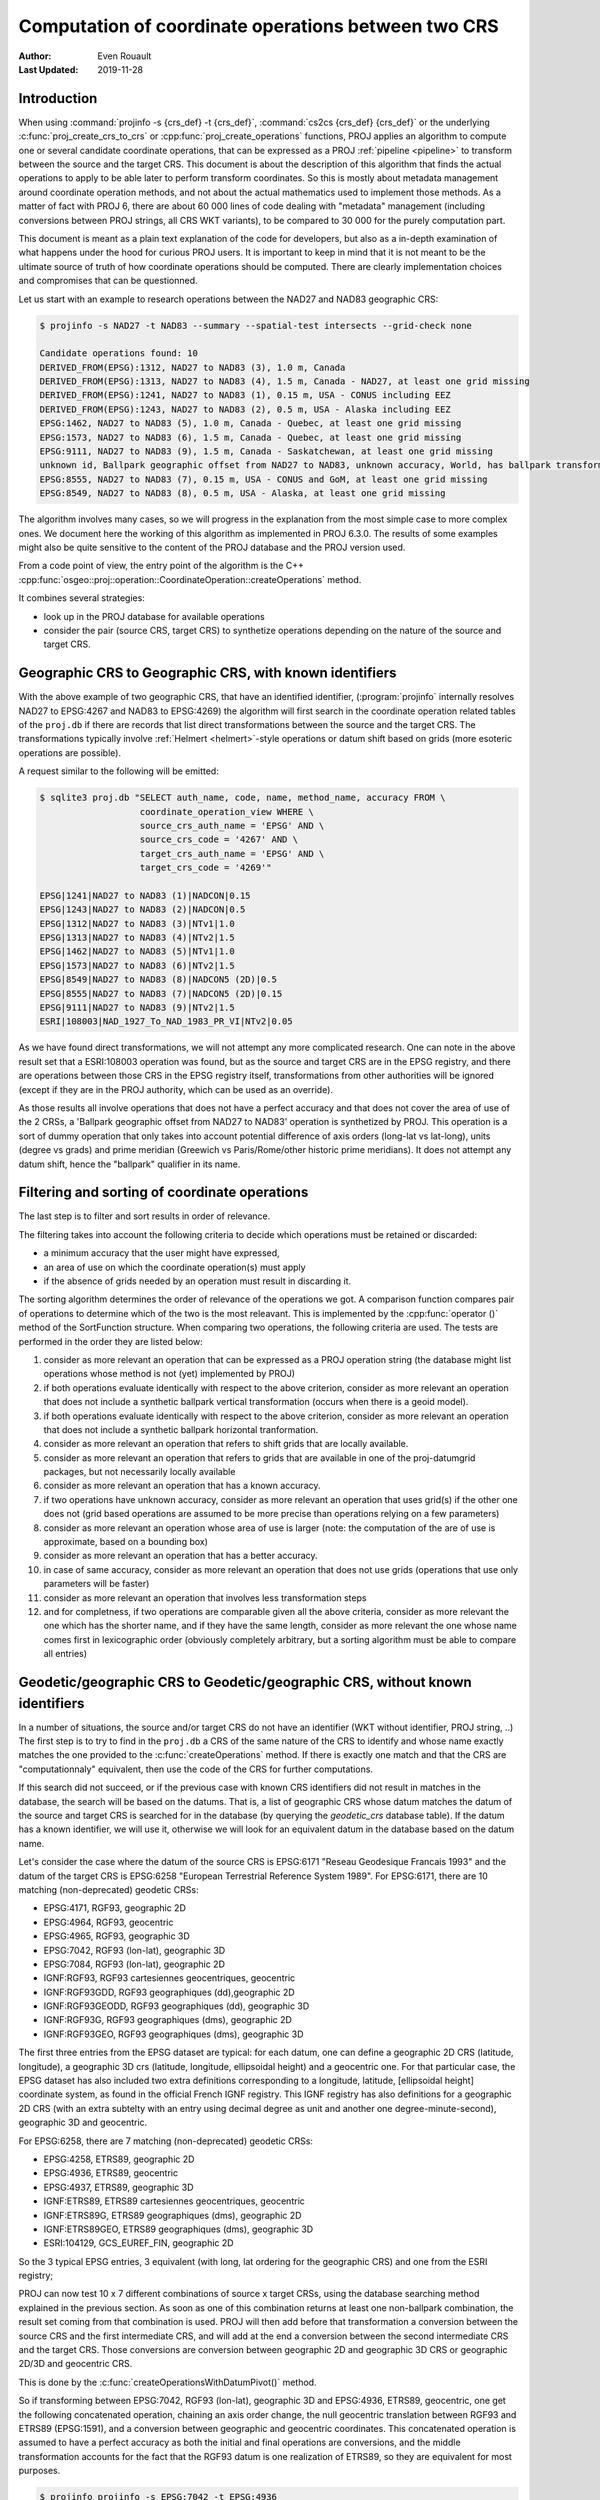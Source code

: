 .. _operations_computation:

================================================================================
Computation of coordinate operations between two CRS
================================================================================

:Author: Even Rouault
:Last Updated: 2019-11-28

Introduction
------------

When using :command:`projinfo -s {crs_def} -t {crs_def}`,
:command:`cs2cs {crs_def} {crs_def}` or the underlying
:c:func:`proj_create_crs_to_crs` or :cpp:func:`proj_create_operations` functions,
PROJ applies an algorithm to compute one or several candidate coordinate operations,
that can be expressed as a PROJ :ref:`pipeline <pipeline>` to transform between the source
and the target CRS. This document is about the description of this algorithm that
finds the actual operations to apply to be able later to perform transform coordinates.
So this is mostly about metadata management around coordinate operation methods,
and not about the actual mathematics used to implement those methods.
As a matter of fact with PROJ 6, there are about 60 000
lines of code dealing with "metadata" management (including conversions between PROJ
strings, all CRS WKT variants), to be compared to 30 000 for the purely computation part.

This document is meant as a plain text explanation of the code for developers,
but also as a in-depth examination of what happens under the hood for curious PROJ
users. It is important to keep in mind that it is not meant to be the ultimate
source of truth of how coordinate operations should be computed. There are clearly
implementation choices and compromises that can be questionned.

Let us start with an example to research operations between the NAD27 and NAD83
geographic CRS:

.. code-block:: shell

    $ projinfo -s NAD27 -t NAD83 --summary --spatial-test intersects --grid-check none

    Candidate operations found: 10
    DERIVED_FROM(EPSG):1312, NAD27 to NAD83 (3), 1.0 m, Canada
    DERIVED_FROM(EPSG):1313, NAD27 to NAD83 (4), 1.5 m, Canada - NAD27, at least one grid missing
    DERIVED_FROM(EPSG):1241, NAD27 to NAD83 (1), 0.15 m, USA - CONUS including EEZ
    DERIVED_FROM(EPSG):1243, NAD27 to NAD83 (2), 0.5 m, USA - Alaska including EEZ
    EPSG:1462, NAD27 to NAD83 (5), 1.0 m, Canada - Quebec, at least one grid missing
    EPSG:1573, NAD27 to NAD83 (6), 1.5 m, Canada - Quebec, at least one grid missing
    EPSG:9111, NAD27 to NAD83 (9), 1.5 m, Canada - Saskatchewan, at least one grid missing
    unknown id, Ballpark geographic offset from NAD27 to NAD83, unknown accuracy, World, has ballpark transformation
    EPSG:8555, NAD27 to NAD83 (7), 0.15 m, USA - CONUS and GoM, at least one grid missing
    EPSG:8549, NAD27 to NAD83 (8), 0.5 m, USA - Alaska, at least one grid missing

The algorithm involves many cases, so we will progress in the explanation from
the most simple case to more complex ones. We document here the working of this
algorithm as implemented in PROJ 6.3.0.
The results of some examples might also be quite sensitive to the content of the
PROJ database and the PROJ version used.

From a code point of view, the entry point of the algorithm is the C++
:cpp:func:`osgeo::proj::operation::CoordinateOperation::createOperations` method.

It combines several strategies:

- look up in the PROJ database for available operations
- consider the pair (source CRS, target CRS) to synthetize operations depending
  on the nature of the source and target CRS.

Geographic CRS to Geographic CRS, with known identifiers
--------------------------------------------------------

With the above example of two geographic CRS, that have an identified identifier,
(:program:`projinfo` internally resolves NAD27 to EPSG:4267 and NAD83 to EPSG:4269)
the algorithm will first search
in the coordinate operation related tables of the ``proj.db`` if there are records
that list direct transformations between the source and the target CRS. The
transformations typically involve :ref:`Helmert <helmert>`-style operations or datum shift based on
grids (more esoteric operations are possible).

A request similar to the following will be emitted:

.. code-block:: shell

    $ sqlite3 proj.db "SELECT auth_name, code, name, method_name, accuracy FROM \
                       coordinate_operation_view WHERE \
                       source_crs_auth_name = 'EPSG' AND \
                       source_crs_code = '4267' AND \
                       target_crs_auth_name = 'EPSG' AND \
                       target_crs_code = '4269'"

    EPSG|1241|NAD27 to NAD83 (1)|NADCON|0.15
    EPSG|1243|NAD27 to NAD83 (2)|NADCON|0.5
    EPSG|1312|NAD27 to NAD83 (3)|NTv1|1.0
    EPSG|1313|NAD27 to NAD83 (4)|NTv2|1.5
    EPSG|1462|NAD27 to NAD83 (5)|NTv1|1.0
    EPSG|1573|NAD27 to NAD83 (6)|NTv2|1.5
    EPSG|8549|NAD27 to NAD83 (8)|NADCON5 (2D)|0.5
    EPSG|8555|NAD27 to NAD83 (7)|NADCON5 (2D)|0.15
    EPSG|9111|NAD27 to NAD83 (9)|NTv2|1.5
    ESRI|108003|NAD_1927_To_NAD_1983_PR_VI|NTv2|0.05

As we have found direct transformations, we will not attempt any more complicated
research.
One can note in the above result set that a ESRI:108003 operation was found,
but as the source and target CRS are in the EPSG registry, and there are
operations between those CRS in the EPSG registry itself, transformations from
other authorities will be ignored (except if they are in the PROJ authority,
which can be used as an override).

As those results all involve operations that does not have a perfect accuracy and that
does not cover the area of use of the 2 CRSs, a
'Ballpark geographic offset from NAD27 to NAD83' operation is synthetized by PROJ.
This operation is a sort of dummy operation that only takes into account potential
difference of axis orders (long-lat vs lat-long), units (degree vs grads) and
prime meridian (Greewich vs Paris/Rome/other historic prime meridians). It does
not attempt any datum shift, hence the "ballpark" qualifier in its name.

Filtering and sorting of coordinate operations
----------------------------------------------

The last step is to filter and sort results in order of relevance.

The filtering takes into account the following criteria to decide which operations
must be retained or discarded:

* a minimum accuracy that the user might have expressed,
* an area of use on which the coordinate operation(s) must apply
* if the absence of grids needed by an operation must result in discarding it.

The sorting algorithm determines the order of relevance of the operations we got.
A comparison function compares pair of operations to determine which of the
two is the most releavant. This is implemented by the :cpp:func:`operator ()`
method of the SortFunction structure.
When comparing two operations, the following criteria are used. The tests are
performed in the order they are listed below:

1. consider as more relevant an operation that can be expressed as a PROJ operation string
   (the database might list operations whose method is not (yet) implemented by PROJ)
2. if both operations evaluate identically with respect to the above criterion,
   consider as more relevant an operation that does not include a synthetic
   ballpark vertical transformation (occurs when there is a geoid model).
3. if both operations evaluate identically with respect to the above criterion,
   consider as more relevant an operation that does not include a synthetic
   ballpark horizontal tranformation.
4. consider as more relevant an operation that refers to shift grids that are locally available.
5. consider as more relevant an operation that refers to grids that are available
   in one of the proj-datumgrid packages, but not necessarily locally available
6. consider as more relevant an operation that has a known accuracy.
7. if two operations have unknown accuracy, consider as more relevant an operation
   that uses grid(s) if the other one does not (grid based operations are assumed
   to be more precise than operations relying on a few parameters)
8. consider as more relevant an operation whose area of use is larger
   (note: the computation of the are of use is approximate, based on a bounding box)
9. consider as more relevant an operation that has a better accuracy.
10. in case of same accuracy, consider as more relevant an operation that does
    not use grids (operations that use only parameters will be faster)
11. consider as more relevant an operation that involves less transformation steps
12. and for completness, if two operations are comparable given all the above criteria,
    consider as more relevant the one which has the shorter name, and if they
    have the same length, consider as more relevant the one whose name comes first in
    lexicographic order (obviously completely arbitrary, but a sorting
    algorithm must be able to compare all entries)

Geodetic/geographic CRS to Geodetic/geographic CRS, without known identifiers
-----------------------------------------------------------------------------

In a number of situations, the source and/or target CRS do not have an identifier
(WKT without identifier, PROJ string, ..)
The first step is to try to find in the ``proj.db`` a CRS of the same nature of
the CRS to identify and whose name exactly matches the one provided to the
:c:func:`createOperations` method. If there is exactly one match and that the CRS are
"computationnaly" equivalent, then use the code of the CRS for further computations.

If this search did not succeed, or if the previous case with known CRS identifiers
did not result in matches in the database, the search will be based on the
datums. That is, a list of geographic CRS whose datum matches the datum of the
source and target CRS is searched for in the database (by querying the `geodetic_crs`
database table). If the datum has a known
identifier, we will use it, otherwise we will look for an equivalent datum in the
database based on the datum name.

Let's consider the case where the datum of the source CRS is EPSG:6171 "Reseau
Geodesique Francais 1993" and the datum of the target CRS is EPSG:6258 "European
Terrestrial Reference System 1989".
For EPSG:6171, there are 10 matching (non-deprecated) geodetic CRSs: 

- EPSG:4171, RGF93, geographic 2D
- EPSG:4964, RGF93, geocentric
- EPSG:4965, RGF93, geographic 3D
- EPSG:7042, RGF93 (lon-lat), geographic 3D
- EPSG:7084, RGF93 (lon-lat), geographic 2D
- IGNF:RGF93, RGF93 cartesiennes geocentriques, geocentric
- IGNF:RGF93GDD, RGF93 geographiques (dd),geographic 2D
- IGNF:RGF93GEODD, RGF93 geographiques (dd), geographic 3D
- IGNF:RGF93G, RGF93 geographiques (dms), geographic 2D
- IGNF:RGF93GEO, RGF93 geographiques (dms), geographic 3D

The first three entries from the EPSG dataset are typical: for each datum,
one can define a geographic 2D CRS (latitude, longitude), a geographic 3D crs
(latitude, longitude, ellipsoidal height) and a geocentric one. For that particular
case, the EPSG dataset has also included two extra definitions corresponding to a
longitude, latitude, [ellipsoidal height] coordinate system, as found in the official
French IGNF registry. This IGNF registry has also definitions for a geographic 2D
CRS (with an extra subtelty with an entry using decimal degree as unit and another
one degree-minute-second), geographic 3D and geocentric.

For EPSG:6258, there are 7 matching (non-deprecated) geodetic CRSs: 

- EPSG:4258, ETRS89, geographic 2D
- EPSG:4936, ETRS89, geocentric
- EPSG:4937, ETRS89, geographic 3D
- IGNF:ETRS89, ETRS89 cartesiennes geocentriques, geocentric
- IGNF:ETRS89G, ETRS89 geographiques (dms), geographic 2D
- IGNF:ETRS89GEO, ETRS89 geographiques (dms), geographic 3D
- ESRI:104129, GCS_EUREF_FIN, geographic 2D

So the 3 typical EPSG entries, 3 equivalent (with long, lat ordering for the
geographic CRS) and one from the ESRI registry;

PROJ can now test 10 x 7 different combinations of source x target CRSs, using
the database searching method explained in the previous section. As soon as
one of this combination returns at least one non-ballpark combination, the result
set coming from that combination is used. PROJ will then add before that
transformation a conversion between the source CRS and the first intermediate CRS,
and will add at the end a conversion between the second intermediate CRS and the
target CRS. Those conversions are conversion between geographic 2D and geographic 3D
CRS or geographic 2D/3D and geocentric CRS.

This is done by the :c:func:`createOperationsWithDatumPivot()` method.

So if transforming between EPSG:7042, RGF93 (lon-lat), geographic 3D and
EPSG:4936, ETRS89, geocentric, one get the following concatenated operation,
chaining an axis order change, the null geocentric translation between
RGF93 and ETRS89 (EPSG:1591), and a conversion between geographic and geocentric
coordinates. This concatenated operation is assumed to have a perfect accuracy
as both the initial and final operations are conversions, and the middle transformation
accounts for the fact that the RGF93 datum is one realization of ETRS89, so they
are equivalent for most purposes.

.. code-block:: shell

    $ projinfo projinfo -s EPSG:7042 -t EPSG:4936

    Candidate operations found: 1
    -------------------------------------
    Operation n°1:

    unknown id, axis order change (geographic3D horizontal) + RGF93 to ETRS89 (1) + Conversion from ETRS89 (geog2D) to ETRS89 (geocentric), 0 m, France

    PROJ string:
    +proj=pipeline +step +proj=unitconvert +xy_in=deg +xy_out=rad +step +proj=cart +ellps=GRS80

    WKT2:2019 string:
    CONCATENATEDOPERATION["axis order change (geographic3D horizontal) + RGF93 to ETRS89 (1) + Conversion from ETRS89 (geog2D) to ETRS89 (geocentric)",
        SOURCECRS[
            GEOGCRS["RGF93 (lon-lat)",
                [...]
                ID["EPSG",7042]]],
        TARGETCRS[
            GEODCRS["ETRS89",
                [...]
                ID["EPSG",4936]]],
        STEP[
            CONVERSION["axis order change (geographic3D horizontal)",
                METHOD["Axis Order Reversal (Geographic3D horizontal)",
                    ID["EPSG",9844]],
                ID["EPSG",15499]]],
        STEP[
            COORDINATEOPERATION["RGF93 to ETRS89 (1)",
                [...]
                METHOD["Geocentric translations (geog2D domain)",
                    ID["EPSG",9603]],
                PARAMETER["X-axis translation",0,
                    LENGTHUNIT["metre",1],
                    ID["EPSG",8605]],
                PARAMETER["Y-axis translation",0,
                    LENGTHUNIT["metre",1],
                    ID["EPSG",8606]],
                PARAMETER["Z-axis translation",0,
                    LENGTHUNIT["metre",1],
                    ID["EPSG",8607]],
                OPERATIONACCURACY[0.0],
                ID["EPSG",1591],
                REMARK["May be taken as approximate transformation RGF93 to WGS 84 - see code 1671."]]],
        STEP[
            CONVERSION["Conversion from ETRS89 (geog2D) to ETRS89 (geocentric)",
                METHOD["Geographic/geocentric conversions",
                    ID["EPSG",9602]]]],
        USAGE[
            SCOPE["unknown"],
            AREA["France"],
            BBOX[41.15,-9.86,51.56,10.38]]]

Geodetic/geographic CRS to Geodetic/geographic CRS, without direct transformation
---------------------------------------------------------------------------------

Still considering transformations between geodetic/geographic CRS, but let's
consider that the lookup in the database for a transformation between
the source and target CRS (possibly going through the "equivalent" CRS based on
the same datum as detailed in the previous section) leads to an empty set.

Of course, as most operations are invertible, one first tries to do a lookup switching
the source and target CRS, and inverting the resulting operation(s):

.. code-block:: shell

    $ projinfo -s NAD83 -t NAD27 --spatial-test intersects --summary

    Candidate operations found: 10
    INVERSE(DERIVED_FROM(EPSG)):1312, Inverse of NAD27 to NAD83 (3), 1.0 m, Canada
    INVERSE(DERIVED_FROM(EPSG)):1241, Inverse of NAD27 to NAD83 (1), 0.15 m, USA - CONUS including EEZ
    INVERSE(DERIVED_FROM(EPSG)):1243, Inverse of NAD27 to NAD83 (2), 0.5 m, USA - Alaska including EEZ
    INVERSE(DERIVED_FROM(EPSG)):1313, Inverse of NAD27 to NAD83 (4), 1.5 m, Canada - NAD27, at least one grid missing
    INVERSE(EPSG):1462, Inverse of NAD27 to NAD83 (5), 1.0 m, Canada - Quebec, at least one grid missing
    INVERSE(EPSG):1573, Inverse of NAD27 to NAD83 (6), 1.5 m, Canada - Quebec, at least one grid missing
    INVERSE(EPSG):9111, Inverse of NAD27 to NAD83 (9), 1.5 m, Canada - Saskatchewan, at least one grid missing
    unknown id, Ballpark geographic offset from NAD83 to NAD27, unknown accuracy, World, has ballpark transformation
    INVERSE(EPSG):8555, Inverse of NAD27 to NAD83 (7), 0.15 m, USA - CONUS and GoM, at least one grid missing
    INVERSE(EPSG):8549, Inverse of NAD27 to NAD83 (8), 0.5 m, USA - Alaska, at least one grid missing

That was an easy case. Now let's consider the transformation between the Australian
CRS AGD84 and GDA2020. There is no direct transformation from AGD84 to GDA2020, or
in the reverse direction, even when considering alternative geodetic CRS based on
the underlying datums. PROJ will then do a cross-join in the coordinate_operation_view
table to find the tuples (op1, op2) of coordinate operations such that:

- SOURCE_CRS = op1.source_crs AND op1.target_crs = op2.source_crs AND op2.target_crs = TARGET_CRS or
- SOURCE_CRS = op1.source_crs AND op1.target_crs = op2.target_crs AND op2.source_crs = TARGET_CRS or
- SOURCE_CRS = op1.target_crs AND op1.source_crs = op2.source_crs AND op2.target_crs = TARGET_CRS or
- SOURCE_CRS = op1.target_crs AND op1.source_crs = op2.target_crs AND op2.source_crs = TARGET_CRS

Depending on which case is selected, op1 and op2 should be reversed, before
being concatenated.

This logic is implement by the ``findsOpsInRegistryWithIntermediate()`` method.

Assuming that the proj-datumgrid-oceania package is installed, we get the
following results for the AGD84 to GDA2020 coordinate operations lookup:

.. code-block:: shell

    $ projinfo -s AGD84 -t GDA2020 --spatial-test intersects -o PROJ

    Candidate operations found: 4
    -------------------------------------
    Operation n°1:

    unknown id, AGD84 to GDA94 (5) + GDA94 to GDA2020 (1), 0.11 m, Australia - AGD84

    PROJ string:
    +proj=pipeline +step +proj=axisswap +order=2,1 \
                   +step +proj=unitconvert +xy_in=deg +xy_out=rad \
                   +step +proj=hgridshift +grids=National_84_02_07_01.gsb \
                   +step +proj=push +v_3 \
                   +step +proj=cart +ellps=GRS80 \
                   +step +proj=helmert +x=0.06155 +y=-0.01087 +z=-0.04019 \
                                       +rx=-0.0394924 +ry=-0.0327221 +rz=-0.0328979 \
                                       +s=-0.009994 +convention=coordinate_frame \
                   +step +inv +proj=cart +ellps=GRS80 \
                   +step +proj=pop +v_3 \
                   +step +proj=unitconvert +xy_in=rad +xy_out=deg \
                   +step +proj=axisswap +order=2,1

    -------------------------------------
    Operation n°2:

    unknown id, AGD84 to GDA94 (2) + GDA94 to GDA2020 (1), 1.01 m, Australia - AGD84

    PROJ string:
    +proj=pipeline +step +proj=axisswap +order=2,1 \
                   +step +proj=unitconvert +xy_in=deg +xy_out=rad \
                   +step +proj=push +v_3 \
                   +step +proj=cart +ellps=aust_SA \
                   +step +proj=helmert +x=-117.763 +y=-51.51 +z=139.061 \
                                       +rx=-0.292 +ry=-0.443 +rz=-0.277 +s=-0.191 \
                                       +convention=coordinate_frame \
                   +step +proj=helmert +x=0.06155 +y=-0.01087 +z=-0.04019 \
                                       +rx=-0.0394924 +ry=-0.0327221 +rz=-0.0328979 \
                                       +s=-0.009994 +convention=coordinate_frame \
                   +step +inv +proj=cart +ellps=GRS80 \
                   +step +proj=pop +v_3 \
                   +step +proj=unitconvert +xy_in=rad +xy_out=deg \
                   +step +proj=axisswap +order=2,1

    -------------------------------------
    Operation n°3:

    unknown id, AGD84 to GDA94 (5) + GDA94 to GDA2020 (2), 0.15 m, unknown domain of validity

    PROJ string:
    +proj=pipeline +step +proj=axisswap +order=2,1 \
                   +step +proj=unitconvert +xy_in=deg +xy_out=rad \
                   +step +proj=hgridshift +grids=National_84_02_07_01.gsb \
                   +step +proj=hgridshift +grids=GDA94_GDA2020_conformal_and_distortion.gsb \
                   +step +proj=unitconvert +xy_in=rad +xy_out=deg \
                   +step +proj=axisswap +order=2,1

    -------------------------------------
    Operation n°4:

    unknown id, AGD84 to GDA94 (5) + GDA94 to GDA2020 (3), 0.15 m, unknown domain of validity

    PROJ string:
    +proj=pipeline +step +proj=axisswap +order=2,1 \
                   +step +proj=unitconvert +xy_in=deg +xy_out=rad \
                   +step +proj=hgridshift +grids=National_84_02_07_01.gsb \
                   +step +proj=hgridshift +grids=GDA94_GDA2020_conformal.gsb \
                   +step +proj=unitconvert +xy_in=rad +xy_out=deg \
                   +step +proj=axisswap +order=2,1

One can see that the selected intermediate CRS that has been used is GDA94.
This is a completely novel behaviour of PROJ 6 as opposed to the logic of PROJ.4 
where datum transformations implied using EPSG:4326 / WGS 84 has the mandatory
datum hub. PROJ 6 no longer hardcodes it as the mandatory datum hub, and relies
on the database to find the appropriate hub(s).
Actually, WGS 84 has been considered during the above lookup, because there are
transformations between AGD84 and WGS 84 and WGS 84 and GDA2020. However those
have been discarded in a step which we did not mention previously: just after
the initial filtering of results and their sorting, there is a final filtering
that is done. In the list of sorted results, given two operations A and B that
have the same area of use, if B has an accuracy lower than A, and A does not use
grids, or all the needed grids are available, then B is discarded.

If one forces the datum hub to be considered to be EPSG:4326, ones gets:

.. code-block:: shell

    $ projinfo -s AGD84 -t GDA2020 --spatial-test intersects --pivot-crs EPSG:4326 -o PROJ

    Candidate operations found: 2
    -------------------------------------
    Operation n°1:

    unknown id, AGD84 to WGS 84 (7) + Inverse of GDA2020 to WGS 84 (2), 4 m, Australia - AGD84

    PROJ string:
    +proj=pipeline +step +proj=axisswap +order=2,1 \
                   +step +proj=unitconvert +xy_in=deg +xy_out=rad \
                   +step +proj=push +v_3 \
                   +step +proj=cart +ellps=aust_SA \
                   +step +proj=helmert +x=-117.763 +y=-51.51 +z=139.061 \
                                       +rx=-0.292 +ry=-0.443 +rz=-0.277 \
                                       +s=-0.191 +convention=coordinate_frame \
                   +step +inv +proj=cart +ellps=GRS80 \
                   +step +proj=pop +v_3 \
                   +step +proj=unitconvert +xy_in=rad +xy_out=deg \
                   +step +proj=axisswap +order=2,1

    -------------------------------------
    Operation n°2:

    unknown id, AGD84 to WGS 84 (9) + Inverse of GDA2020 to WGS 84 (2), 4 m, Australia - AGD84

    PROJ string:
    +proj=pipeline +step +proj=axisswap +order=2,1 \
                   +step +proj=unitconvert +xy_in=deg +xy_out=rad \
                   +step +proj=hgridshift +grids=National_84_02_07_01.gsb \
                   +step +proj=unitconvert +xy_in=rad +xy_out=deg \
                   +step +proj=axisswap +order=2,1

Those operations are less accurate, since WGS 84 is assumed to be equivalent to
GDA2020 with an accuracy of 4 metre. This is an instance demonstrating that using
WGS 84 as a hub systematically can be sub-optimal.

There are still situations where the attempt to find a hub CRS does not work,
because there is no such hub. This can occur for example when transforming from
GDA94 to the latest realization at time of writing of WGS 84, WGS 84 (G1762).
There are transformations between WGS 84 (G1762). Using the above described
techniques, we would only find one non-ballpark operation taking the route:
1. Conversion from GDA94 (geog2D) to GDA94 (geocentric): synthetized by PROJ
2. Inverse of ITRF2008 to GDA94 (1): from EPSG
3. Inverse of WGS 84 (G1762) to ITRF2008 (1): from EPSG
4. Conversion from WGS 84 (G1762) (geocentric) to WGS 84 (G1762): synthetized by PROJ

This is not bad, but the global validity area of use is "Australia - onshore and EEZ",
whereas GDA94 has a larger area of use.
There is another road that can be taken by going throug GDA2020 instead of ITRF2008.
The GDA94 to GDA2020 transformations operate on the respective geographic CRS,
whereas GDA2020 to WGS 84 (G1762) operate on the geocentric CRS. Consequently,
GDA2020 cannot be identifier as a hub by a "simple" self-join SQL request on
the coordinate operation table. This requires to do the join based on the datum
referenced by the source and target CRS of each operation rather than the
source and target CRS themselves. When there is a match, PROJ inserts the required
conversions between geographic and geocentric CRS to have a consistent concatenated
operation, like the following:
1. GDA94 to GDA2020 (1): from EPSG
2. Conversion from GDA2020 (geog2D) to GDA2020 (geocentric): synthetized by PROJ
3. GDA2020 to WGS 84 (G1762) (1): frmo EPSG
4. Conversion from WGS 84 (G1762) (geocentric) to WGS 84 (G1762) (geog2D): synthetized by PROJ

Projected CRS to any target CRS
---------------------------------------------------------------------------------

This actually extends to any Derived CRS, whose Projected CRS is a well-known
particular case. Such transformations are done in 2 steps:

1. Use the inverse conversion of the derived CRS to its base CRS, typically an
   inverse map projection.
2. Find transformations from this base CRS to the target CRS. If the base CRS
   is the target CRS, this step can be skipped.

.. code-block:: shell

    $ projinfo -s EPSG:32631 -t RGF93

    Candidate operations found: 1
    -------------------------------------
    Operation n°1:

    unknown id, Inverse of UTM zone 31N + Inverse of RGF93 to WGS 84 (1), 1 m, France

    PROJ string:
    +proj=pipeline +step +inv +proj=utm +zone=31 +ellps=WGS84 +step +proj=unitconvert +xy_in=rad +xy_out=deg +step +proj=axisswap +order=2,1

This is implemented by the ``createOperationsDerivedTo`` method

For the symetric case, source CRS to a derived CRS, the above algorithm is applied
by switching the source and target CRS, and then inverting the resulting operation(s).
This is mostly a matter of avoiding to write very similar code twice. This logic
is also applied to all below cases when considering the transformation between 2 different
types of objects.

.. _verttogeog:

Vertical CRS to a Geographic CRS
---------------------------------------------------------------------------------

Such transformation is normally not meant as being used as standalone by PROJ
users, but as an internal computation step of a Compound CRS to a target CRS.

In cases where we are lucky, the PROJ database will have a transformation registered
between those:

.. code-block:: shell

    $ projinfo -s "NAVD88 height" -t "NAD83(2011)" -o PROJ --spatial-test intersects
    Candidate operations found: 11
    -------------------------------------
    Operation n°1:

    INVERSE(DERIVED_FROM(EPSG)):9229, Inverse of NAD83(2011) to NAVD88 height (3), 0.015 m, USA - CONUS - onshore

    PROJ string:
    +proj=vgridshift +grids=g2018u0.gtx +multiplier=1


But in cases where there is no match, the ``createOperationsVertToGeog`` method
will be used to synthetize a ballpark vertical transformation, just taking care
of unit changes, and axis reversal in case the vertical CRS was a depth rather than
a height. Of course the results of such an operation are questionable, hence the
ballpark qualifier and a unknown accuracy advertized for such an operation.

Vertical CRS to a Vertical CRS
---------------------------------------------------------------------------------

Overall logic is similar to the above case. There might be direct operations in
the PROJ database, involving grid transformations or simple offsets. The fallback
case is to synthetize a ballpark transformation.

This is implemented by the ``createOperationsVertToVert`` method

.. code-block:: shell

    $ projinfo -s "NGVD29 depth (ftUS)" -t "NAVD88 height" --spatial-test intersects -o PROJ

    Candidate operations found: 3
    -------------------------------------
    Operation n°1:

    unknown id, Inverse of NGVD29 height (ftUS) to NGVD29 depth (ftUS) + NGVD29 height (ftUS) to NGVD29 height (m) + NGVD29 height (m) to NAVD88 height (3), 0.02 m, USA - CONUS east of 89°W - onshore

    PROJ string:
    +proj=pipeline +step +proj=axisswap +order=1,2,-3 +step +proj=unitconvert +z_in=us-ft +z_out=m +step +proj=vgridshift +grids=vertcone.gtx +multiplier=0.001

    -------------------------------------
    Operation n°2:

    unknown id, Inverse of NGVD29 height (ftUS) to NGVD29 depth (ftUS) + NGVD29 height (ftUS) to NGVD29 height (m) + NGVD29 height (m) to NAVD88 height (2), 0.02 m, USA - CONUS 89°W-107°W - onshore

    PROJ string:
    +proj=pipeline +step +proj=axisswap +order=1,2,-3 +step +proj=unitconvert +z_in=us-ft +z_out=m +step +proj=vgridshift +grids=vertconc.gtx +multiplier=0.001

    -------------------------------------
    Operation n°3:

    unknown id, Inverse of NGVD29 height (ftUS) to NGVD29 depth (ftUS) + NGVD29 height (ftUS) to NGVD29 height (m) + NGVD29 height (m) to NAVD88 height (1), 0.02 m, USA - CONUS west of 107°W - onshore

    PROJ string:
    +proj=pipeline +step +proj=axisswap +order=1,2,-3 +step +proj=unitconvert +z_in=us-ft +z_out=m +step +proj=vgridshift +grids=vertconw.gtx +multiplier=0.001


Compound CRS to a Geographic CRS
---------------------------------------------------------------------------------

A typical example of a Compound CRS is a CRS made of a geographic or projected CRS
as the horizontal component, and a vertical CRS. E.g. "NAD83 + NAVD88 height"

When the horizontal component of the compound source CRS is a projected CRS, we
first look for the operation from this source CRS to another compound CRS made
of the geographic CRS base of the projected CRS,
like "NAD83 / California zone 1 (ftUS) + NAVD88 height" to "NAD83 + NAVD88 height",
which ultimately goes to one of the above described case. Then we can consider
the transformation from a compound CRS made of a geographic CRS to another geographic CRS.

It first starts by the vertical transformations from the vertical CRS of the
source compound CRS to the target geographic CRS, using the strategy detailed
in :ref:`Vertical CRS to a Geographic CRS <verttogeog>`

What we did not mention is that when there is not a transformation registered
between the vertical CRS and the target geographic CRS, PROJ attempts to find
transformations between that vertical CRS and any other geographic CRS. This is
clearly an approximation.
If the research of the vertical CRS to the target geographic CRS resulted in
operations that use grids that are not available, as another approximation, we
research operations from the vertical CRS to the source geographic CRS for the
vertical component.

Once we got those more or less accurate vertical transformations, we must consider
the horizontal transformation(s). The algorithm iterates over all found vertical
transformations and look for their target geographic CRS. This will be used as
the interpolation CRS for horizontal transformations. PROJ will then look for
available transformations from the source geographic CRS to the interpolation CRS
and from the interpolation CRS to the target geographic CRS. There is then a
3-level loop to create the final set of operations chaining together:

- the horizontal transformation from the source geographic CRS to the interpolation CRS
- the vertical transformation from the source vertical CRS to the interpolation CRS
- the horizontal transformation from the interpolation CRS to the target geographic CRS.

This is implemented by the ``createOperationsCompoundToGeog`` method

Example:

.. code-block:: shell

    $ projinfo -s "NAD83(NSRS2007) + NAVD88 height" -t "WGS 84 (G1762)" --spatial-test intersects --summary

    Candidate operations found: 21
    unknown id, Inverse of NAD83(NSRS2007) to NAVD88 height (1) + NAD83(NSRS2007) to WGS 84 (1) + WGS 84 to WGS 84 (G1762), 3.05 m, USA - CONUS - onshore
    unknown id, Inverse of NAD83(HARN) to NAD83(NSRS2007) (1) + Inverse of NAD83(HARN) to NAVD88 height (7) + NAD83(HARN) to WGS 84 (1) + WGS 84 to WGS 84 (G1762), 3.15 m, USA - CONUS south of 41°N, 95°W to 78°W - onshore
    unknown id, Inverse of NAD83(HARN) to NAD83(NSRS2007) (1) + Inverse of NAD83(HARN) to NAVD88 height (7) + NAD83(HARN) to WGS 84 (3) + WGS 84 to WGS 84 (G1762), 3.15 m, USA - CONUS south of 41°N, 95°W to 78°W - onshore
    unknown id, Inverse of NAD83(HARN) to NAD83(NSRS2007) (1) + Inverse of NAD83(HARN) to NAVD88 height (6) + NAD83(HARN) to WGS 84 (1) + WGS 84 to WGS 84 (G1762), 3.15 m, USA - CONUS south of 41°N, 112°W to 95°W - onshore
    unknown id, Inverse of NAD83(HARN) to NAD83(NSRS2007) (1) + Inverse of NAD83(HARN) to NAVD88 height (6) + NAD83(HARN) to WGS 84 (3) + WGS 84 to WGS 84 (G1762), 3.15 m, USA - CONUS south of 41°N, 112°W to 95°W - onshore
    unknown id, Inverse of NAD83(HARN) to NAD83(NSRS2007) (1) + Inverse of NAD83(HARN) to NAVD88 height (2) + NAD83(HARN) to WGS 84 (1) + WGS 84 to WGS 84 (G1762), 3.15 m, USA - CONUS north of 41°N, 112°W to 95°W
    unknown id, Inverse of NAD83(HARN) to NAD83(NSRS2007) (1) + Inverse of NAD83(HARN) to NAVD88 height (2) + NAD83(HARN) to WGS 84 (3) + WGS 84 to WGS 84 (G1762), 3.15 m, USA - CONUS north of 41°N, 112°W to 95°W
    unknown id, Inverse of NAD83(HARN) to NAD83(NSRS2007) (1) + Inverse of NAD83(HARN) to NAVD88 height (3) + NAD83(HARN) to WGS 84 (1) + WGS 84 to WGS 84 (G1762), 3.15 m, USA - CONUS north of 41°N, 95°W to 78°W
    unknown id, Inverse of NAD83(HARN) to NAD83(NSRS2007) (1) + Inverse of NAD83(HARN) to NAVD88 height (3) + NAD83(HARN) to WGS 84 (3) + WGS 84 to WGS 84 (G1762), 3.15 m, USA - CONUS north of 41°N, 95°W to 78°W
    unknown id, Inverse of NAD83(HARN) to NAD83(NSRS2007) (1) + Inverse of NAD83(HARN) to NAVD88 height (5) + NAD83(HARN) to WGS 84 (1) + WGS 84 to WGS 84 (G1762), 3.15 m, USA - CONUS south of 41°N, west of 112°W - onshore
    unknown id, Inverse of NAD83(HARN) to NAD83(NSRS2007) (1) + Inverse of NAD83(HARN) to NAVD88 height (5) + NAD83(HARN) to WGS 84 (3) + WGS 84 to WGS 84 (G1762), 3.15 m, USA - CONUS south of 41°N, west of 112°W - onshore
    unknown id, Inverse of NAD83(HARN) to NAD83(NSRS2007) (1) + Inverse of NAD83(HARN) to NAVD88 height (1) + NAD83(HARN) to WGS 84 (1) + WGS 84 to WGS 84 (G1762), 3.15 m, USA - CONUS north of 41°N, west of 112°W - onshore
    unknown id, Inverse of NAD83(HARN) to NAD83(NSRS2007) (1) + Inverse of NAD83(HARN) to NAVD88 height (1) + NAD83(HARN) to WGS 84 (3) + WGS 84 to WGS 84 (G1762), 3.15 m, USA - CONUS north of 41°N, west of 112°W - onshore
    unknown id, Inverse of NAD83(HARN) to NAD83(NSRS2007) (1) + Inverse of NAD83(HARN) to NAVD88 height (4) + NAD83(HARN) to WGS 84 (1) + WGS 84 to WGS 84 (G1762), 3.15 m, USA - CONUS north of 41°N, east of 78°W - onshore
    unknown id, Inverse of NAD83(HARN) to NAD83(NSRS2007) (1) + Inverse of NAD83(HARN) to NAVD88 height (4) + NAD83(HARN) to WGS 84 (3) + WGS 84 to WGS 84 (G1762), 3.15 m, USA - CONUS north of 41°N, east of 78°W - onshore
    unknown id, Inverse of NAD83(HARN) to NAD83(NSRS2007) (1) + Inverse of NAD83(HARN) to NAVD88 height (8) + NAD83(HARN) to WGS 84 (1) + WGS 84 to WGS 84 (G1762), 3.15 m, USA - CONUS south of 41°N, east of 78°W - onshore
    unknown id, Inverse of NAD83(HARN) to NAD83(NSRS2007) (1) + Inverse of NAD83(HARN) to NAVD88 height (8) + NAD83(HARN) to WGS 84 (3) + WGS 84 to WGS 84 (G1762), 3.15 m, USA - CONUS south of 41°N, east of 78°W - onshore
    unknown id, Ballpark geographic offset from NAD83(NSRS2007) to NAD83(FBN) + Inverse of NAD83(FBN) to NAVD88 height (1) + Ballpark geographic offset from NAD83(FBN) to WGS 84 (G1762), unknown accuracy, USA - CONUS - onshore, has ballpark transformation
    unknown id, Ballpark geographic offset from NAD83(NSRS2007) to NAD83(2011) + Inverse of NAD83(2011) to NAVD88 height (3) + Ballpark geographic offset from NAD83(2011) to WGS 84 (G1762), unknown accuracy, USA - CONUS - onshore, has ballpark transformation
    unknown id, Ballpark geographic offset from NAD83(NSRS2007) to NAD83(2011) + Inverse of NAD83(2011) to NAVD88 height (3) + Conversion from NAD83(2011) (geog2D) to NAD83(2011) (geocentric) + Inverse of ITRF2008 to NAD83(2011) (1) + Inverse of WGS 84 (G1762) to ITRF2008 (1) + Conversion from WGS 84 (G1762) (geocentric) to WGS 84 (G1762) (geog2D), unknown accuracy, USA - CONUS - onshore, has ballpark transformation
    unknown id, NAD83(NSRS2007) to WGS 84 (1) + WGS 84 to WGS 84 (G1762) + Transformation from NAVD88 height to WGS 84 (G1762) (ballpark vertical transformation, without ellipsoid height to vertical height correction), unknown accuracy, USA - CONUS and Alaska; PRVI, has ballpark transformation


CompoundCRS to CompoundCRS
---------------------------------------------------------------------------------

There is some similarity with the previous paragraph. We first research the
vertical transformations between the vertical CRS. If such tranformation has
a registered interpolation geographic CRS, then it is used. Otherwise we fallback
to the geographic CRS of the source CRS.

Finally, a 3-level loop to create the final set of operations chaining together:

- the horizontal transformation from the source CRS to the interpolation CRS
- the vertical transformation
- the horizontal transformation from the interpolation CRS to the target CRS.

This is implemented by the ``createOperationsCompoundToGeog`` method

Example:

.. code-block:: shell

    $ projinfo -s "NAD27 + NGVD29 height (ftUS)" -t "NAD83 + NAVD88 height" --spatial-test intersects --summary

    Candidate operations found: 20
    unknown id, NGVD29 height (ftUS) to NAVD88 height (3) + NAD27 to NAD83 (1), 0.17 m, USA - CONUS east of 89°W - onshore
    unknown id, NGVD29 height (ftUS) to NAVD88 height (2) + NAD27 to NAD83 (1), 0.17 m, USA - CONUS 89°W-107°W - onshore
    unknown id, NGVD29 height (ftUS) to NAVD88 height (1) + NAD27 to NAD83 (1), 0.17 m, USA - CONUS west of 107°W - onshore
    unknown id, NGVD29 height (ftUS) to NAVD88 height (3) + NAD27 to NAD83 (3), 1.02 m, unknown domain of validity
    unknown id, NGVD29 height (ftUS) to NAVD88 height (2) + NAD27 to NAD83 (3), 1.02 m, unknown domain of validity
    unknown id, NGVD29 height (ftUS) to NAVD88 height (1) + NAD27 to NAD83 (3), 1.02 m, unknown domain of validity
    unknown id, NGVD29 height (ftUS) to NAVD88 height (3) + NAD27 to NAD83 (5), 1.02 m, unknown domain of validity, at least one grid missing
    unknown id, NGVD29 height (ftUS) to NAVD88 height (3) + NAD27 to NAD83 (6), 1.52 m, unknown domain of validity, at least one grid missing
    unknown id, NGVD29 height (ftUS) to NAVD88 height (2) + NAD27 to NAD83 (9), 1.52 m, unknown domain of validity, at least one grid missing
    unknown id, NGVD29 height (ftUS) to NAVD88 height (1) + NAD27 to NAD83 (9), 1.52 m, unknown domain of validity, at least one grid missing
    unknown id, NGVD29 height (ftUS) to NAVD88 height (3) + Ballpark geographic offset from NAD27 to NAD83, unknown accuracy, USA - CONUS east of 89°W - onshore, has ballpark transformation
    unknown id, NGVD29 height (ftUS) to NAVD88 height (2) + Ballpark geographic offset from NAD27 to NAD83, unknown accuracy, USA - CONUS 89°W-107°W - onshore, has ballpark transformation
    unknown id, NGVD29 height (ftUS) to NAVD88 height (1) + Ballpark geographic offset from NAD27 to NAD83, unknown accuracy, USA - CONUS west of 107°W - onshore, has ballpark transformation
    unknown id, Transformation from NGVD29 height (ftUS) to NAVD88 height (ballpark vertical transformation) + NAD27 to NAD83 (1), unknown accuracy, USA - CONUS including EEZ, has ballpark transformation
    unknown id, Transformation from NGVD29 height (ftUS) to NAVD88 height (ballpark vertical transformation) + NAD27 to NAD83 (3), unknown accuracy, Canada, has ballpark transformation
    unknown id, Transformation from NGVD29 height (ftUS) to NAVD88 height (ballpark vertical transformation) + NAD27 to NAD83 (4), unknown accuracy, Canada - NAD27, has ballpark transformation
    unknown id, Transformation from NGVD29 height (ftUS) to NAVD88 height (ballpark vertical transformation) + NAD27 to NAD83 (5), unknown accuracy, Canada - Quebec, has ballpark transformation, at least one grid missing
    unknown id, Transformation from NGVD29 height (ftUS) to NAVD88 height (ballpark vertical transformation) + NAD27 to NAD83 (6), unknown accuracy, Canada - Quebec, has ballpark transformation, at least one grid missing
    unknown id, Transformation from NGVD29 height (ftUS) to NAVD88 height (ballpark vertical transformation) + NAD27 to NAD83 (9), unknown accuracy, Canada - Saskatchewan, has ballpark transformation, at least one grid missing
    unknown id, Transformation from NGVD29 height (ftUS) to NAVD88 height (ballpark vertical transformation) + Ballpark geographic offset from NAD27 to NAD83, unknown accuracy, World, has ballpark transformation


When the source or target CRS is a BoundCRS
---------------------------------------------------------------------------------

The BoundCRS concept is an hybrid concept where a CRS is linked to a transformation
from it to a hub CRS, typically WGS 84. This is a long-time practice in PROJ.4
strings with the ``+towgs84``, ``+nadgrids`` and ``+geoidgrids`` keywords, or the
``TOWGS84[]`` node of WKT 1. When encountering those attributes when parsing
a CRS string, PROJ will create a BoundCRS object capturing this transformation.
A BoundCRS object can also be provided with a WKT2 string, and in that case with
a hub CRS being potentially different from WGS 84.

Let's consider the case of a transformation between a BoundCRS
("+proj=tmerc +lat_0=49 +lon_0=-2 +k=0.9996012717 +x_0=400000 +y_0=-100000
+ellps=airy +towgs84=446.448,-125.157,542.06,0.15,0.247,0.842,-20.489 +units=m"
which used to be the PROJ.4 definition of "OSGB 1936 / British National Grid")
and a target Geographic CRS, ETRS89.

We apply the following steps:

- transform from the base of the source CRS (that is the CRS wrapped by BoundCRS,
  here a ProjectedCRS) to the geographic CRS of this base CRS
- apply the transformation of the BoundCRS to go from the geographic CRS of this base CRS
  to the hub CRS of the BoundCRS, in that instance WGS 84.
- apply a transformation from the hub CRS to the target CRS.

This is implemented by the ``createOperationsBoundToGeog`` method

Example:

.. code-block:: shell

    $ projinfo -s "+proj=tmerc +lat_0=49 +lon_0=-2 +k=0.9996012717 +x_0=400000 +y_0=-100000 +ellps=airy +towgs84=446.448,-125.157,542.06,0.15,0.247,0.842,-20.489 +units=m +type=crs" -t ETRS89 -o PROJ

    Candidate operations found: 1
    -------------------------------------
    Operation n°1:

    unknown id, Inverse of unknown + Transformation from unknown to WGS84 + Inverse of ETRS89 to WGS 84 (1), unknown accuracy, Europe - ETRS89

    PROJ string:
    +proj=pipeline +step +inv +proj=tmerc +lat_0=49 +lon_0=-2 +k=0.9996012717 +x_0=400000 +y_0=-100000 +ellps=airy +step +proj=push +v_3 +step +proj=cart +ellps=airy +step +proj=helmert +x=446.448 +y=-125.157 +z=542.06 +rx=0.15 +ry=0.247 +rz=0.842 +s=-20.489 +convention=position_vector +step +inv +proj=cart +ellps=GRS80 +step +proj=pop +v_3 +step +proj=unitconvert +xy_in=rad +xy_out=deg +step +proj=axisswap +order=2,1

There are other situations with BoundCRS, involving vertical transformations,
or transforming to other objects than a geographic CRS, but the curious reader
will have to inspect the code for the actual gory details.
